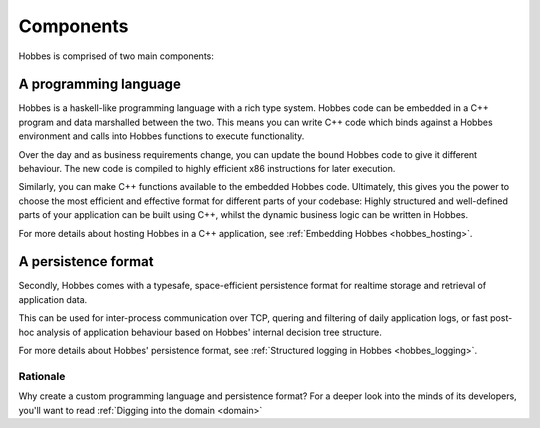 Components
**********

Hobbes is comprised of two main components:

A programming language
~~~~~~~~~~~~~~~~~~~~~~

Hobbes is a haskell-like programming language with a rich type system. Hobbes code can be embedded in a C++ program and data marshalled between the two. This means you can write C++ code which binds against a Hobbes environment and calls into Hobbes functions to execute functionality.

Over the day and as business requirements change, you can update the bound Hobbes code to give it different behaviour. The new code is compiled to highly efficient x86 instructions for later execution.

Similarly, you can make C++ functions available to the embedded Hobbes code. Ultimately, this gives you the power to choose the most efficient and effective format for different parts of your codebase: Highly structured and well-defined parts of your application can be built using C++, whilst the dynamic business logic can be written in Hobbes. 

For more details about hosting Hobbes in a C++ application, see :ref:`Embedding Hobbes <hobbes_hosting>`.
     

A persistence format
~~~~~~~~~~~~~~~~~~~~
    
Secondly, Hobbes comes with a typesafe, space-efficient persistence format for realtime storage and retrieval of application data.

This can be used for inter-process communication over TCP, quering and filtering of daily application logs, or fast post-hoc analysis of application behaviour based on Hobbes' internal decision tree structure.

For more details about Hobbes' persistence format, see :ref:`Structured logging in Hobbes <hobbes_logging>`.
  
Rationale
---------

Why create a custom programming language and persistence format? For a deeper look into the minds of its developers, you'll want to read :ref:`Digging into the domain <domain>`
